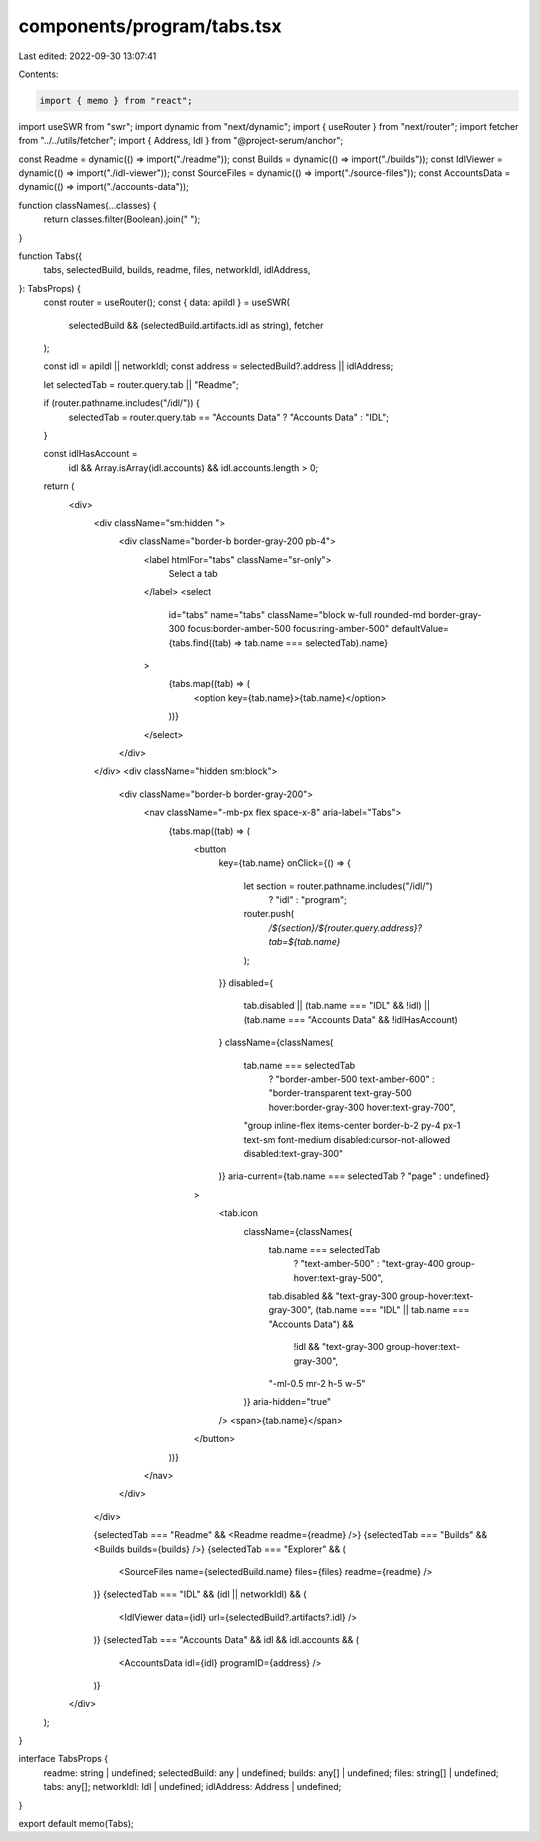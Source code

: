 components/program/tabs.tsx
===========================

Last edited: 2022-09-30 13:07:41

Contents:

.. code-block:: tsx

    import { memo } from "react";
import useSWR from "swr";
import dynamic from "next/dynamic";
import { useRouter } from "next/router";
import fetcher from "../../utils/fetcher";
import { Address, Idl } from "@project-serum/anchor";

const Readme = dynamic(() => import("./readme"));
const Builds = dynamic(() => import("./builds"));
const IdlViewer = dynamic(() => import("./idl-viewer"));
const SourceFiles = dynamic(() => import("./source-files"));
const AccountsData = dynamic(() => import("./accounts-data"));

function classNames(...classes) {
  return classes.filter(Boolean).join(" ");
}

function Tabs({
  tabs,
  selectedBuild,
  builds,
  readme,
  files,
  networkIdl,
  idlAddress,
}: TabsProps) {
  const router = useRouter();
  const { data: apiIdl } = useSWR(
    selectedBuild && (selectedBuild.artifacts.idl as string),
    fetcher
  );

  const idl = apiIdl || networkIdl;
  const address = selectedBuild?.address || idlAddress;

  let selectedTab = router.query.tab || "Readme";

  if (router.pathname.includes("/idl/")) {
    selectedTab = router.query.tab == "Accounts Data" ? "Accounts Data" : "IDL";
  }

  const idlHasAccount =
    idl && Array.isArray(idl.accounts) && idl.accounts.length > 0;

  return (
    <div>
      <div className="sm:hidden ">
        <div className="border-b border-gray-200 pb-4">
          <label htmlFor="tabs" className="sr-only">
            Select a tab
          </label>
          <select
            id="tabs"
            name="tabs"
            className="block w-full rounded-md border-gray-300 focus:border-amber-500 focus:ring-amber-500"
            defaultValue={tabs.find((tab) => tab.name === selectedTab).name}
          >
            {tabs.map((tab) => (
              <option key={tab.name}>{tab.name}</option>
            ))}
          </select>
        </div>
      </div>
      <div className="hidden sm:block">
        <div className="border-b border-gray-200">
          <nav className="-mb-px flex space-x-8" aria-label="Tabs">
            {tabs.map((tab) => (
              <button
                key={tab.name}
                onClick={() => {
                  let section = router.pathname.includes("/idl/")
                    ? "idl"
                    : "program";

                  router.push(
                    `/${section}/${router.query.address}?tab=${tab.name}`
                  );
                }}
                disabled={
                  tab.disabled ||
                  (tab.name === "IDL" && !idl) ||
                  (tab.name === "Accounts Data" && !idlHasAccount)
                }
                className={classNames(
                  tab.name === selectedTab
                    ? "border-amber-500 text-amber-600"
                    : "border-transparent text-gray-500 hover:border-gray-300 hover:text-gray-700",
                  "group inline-flex items-center border-b-2 py-4 px-1 text-sm font-medium disabled:cursor-not-allowed disabled:text-gray-300"
                )}
                aria-current={tab.name === selectedTab ? "page" : undefined}
              >
                <tab.icon
                  className={classNames(
                    tab.name === selectedTab
                      ? "text-amber-500"
                      : "text-gray-400 group-hover:text-gray-500",
                    tab.disabled && "text-gray-300 group-hover:text-gray-300",
                    (tab.name === "IDL" || tab.name === "Accounts Data") &&
                      !idl &&
                      "text-gray-300 group-hover:text-gray-300",
                    "-ml-0.5 mr-2 h-5 w-5"
                  )}
                  aria-hidden="true"
                />
                <span>{tab.name}</span>
              </button>
            ))}
          </nav>
        </div>
      </div>

      {selectedTab === "Readme" && <Readme readme={readme} />}
      {selectedTab === "Builds" && <Builds builds={builds} />}
      {selectedTab === "Explorer" && (
        <SourceFiles name={selectedBuild.name} files={files} readme={readme} />
      )}
      {selectedTab === "IDL" && (idl || networkIdl) && (
        <IdlViewer data={idl} url={selectedBuild?.artifacts?.idl} />
      )}
      {selectedTab === "Accounts Data" && idl && idl.accounts && (
        <AccountsData idl={idl} programID={address} />
      )}
    </div>
  );
}

interface TabsProps {
  readme: string | undefined;
  selectedBuild: any | undefined;
  builds: any[] | undefined;
  files: string[] | undefined;
  tabs: any[];
  networkIdl: Idl | undefined;
  idlAddress: Address | undefined;
}

export default memo(Tabs);


